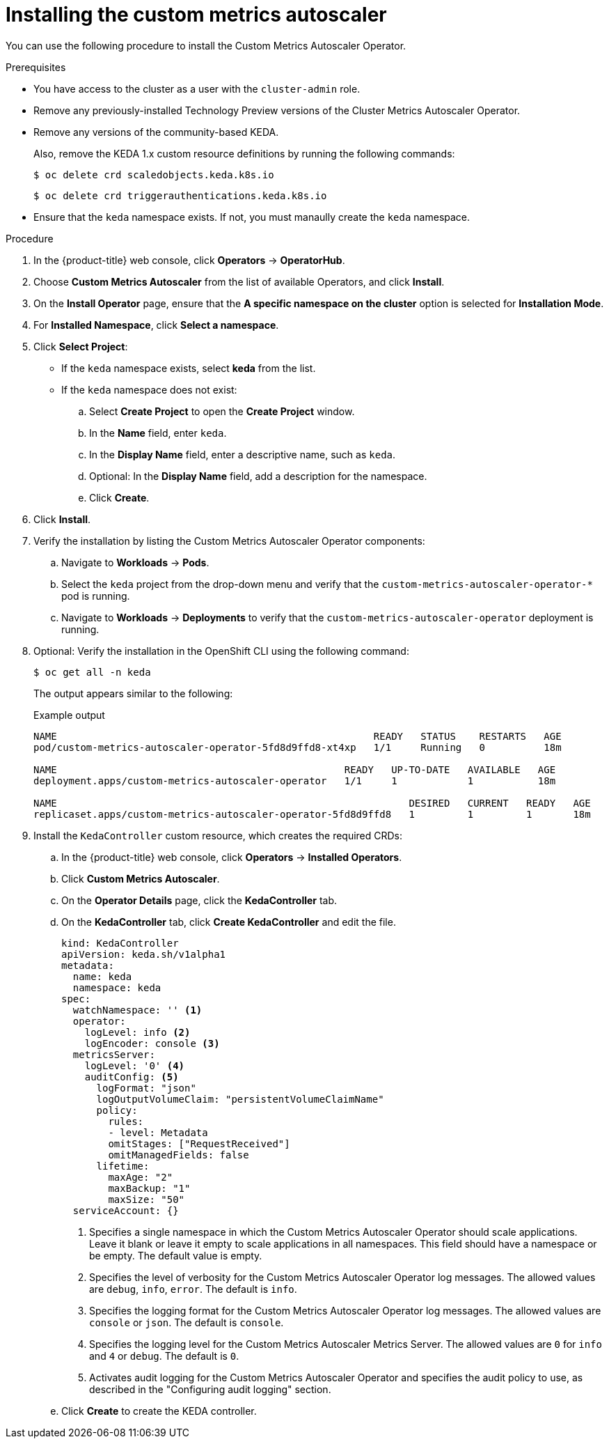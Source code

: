 // Module included in the following assemblies:
//
// * nodes/cma/nodes-cma-autoscaling-custom-install.adoc

:_mod-docs-content-type: PROCEDURE
[id="sd-nodes-cma-autoscaling-custom-install_{context}"]
= Installing the custom metrics autoscaler

You can use the following procedure to install the Custom Metrics Autoscaler Operator.

.Prerequisites

* You have access to the cluster as a user with the `cluster-admin` role.
ifdef::openshift-dedicated[]
+
If your {product-title} cluster is in a cloud account that is owned by Red Hat (non-CCS), you must request `cluster-admin` privileges.
endif::openshift-dedicated[]

* Remove any previously-installed Technology Preview versions of the Cluster Metrics Autoscaler Operator.

* Remove any versions of the community-based KEDA.
+
Also, remove the KEDA 1.x custom resource definitions by running the following commands:
+
[source,terminal]
----
$ oc delete crd scaledobjects.keda.k8s.io
----
+
[source,terminal]
----
$ oc delete crd triggerauthentications.keda.k8s.io
----

* Ensure that the `keda` namespace exists. If not, you must manaully create the `keda` namespace.

.Procedure

. In the {product-title} web console, click *Operators* -> *OperatorHub*.

. Choose *Custom Metrics Autoscaler* from the list of available Operators, and click *Install*.

. On the *Install Operator* page, ensure that the *A specific namespace on the cluster* option
is selected for *Installation Mode*.

. For *Installed Namespace*, click *Select a namespace*.

. Click *Select Project*:
+
* If the `keda` namespace exists, select *keda* from the list.
* If the `keda` namespace does not exist:
+
.. Select *Create Project* to open the *Create Project* window.
.. In the *Name* field, enter `keda`.
.. In the *Display Name* field, enter a descriptive name, such as `keda`.
.. Optional: In the *Display Name* field, add a description for the namespace.
.. Click *Create*.

. Click *Install*.

. Verify the installation by listing the Custom Metrics Autoscaler Operator components:

.. Navigate to *Workloads* -> *Pods*.

.. Select the `keda` project from the drop-down menu and verify that the `custom-metrics-autoscaler-operator-*` pod is running.

.. Navigate to *Workloads* -> *Deployments* to verify that the `custom-metrics-autoscaler-operator` deployment is running.

. Optional: Verify the installation in the OpenShift CLI using the following command:
+
[source,terminal]
----
$ oc get all -n keda
----
+
The output appears similar to the following:
+
.Example output
[source,text]
----
NAME                                                      READY   STATUS    RESTARTS   AGE
pod/custom-metrics-autoscaler-operator-5fd8d9ffd8-xt4xp   1/1     Running   0          18m

NAME                                                 READY   UP-TO-DATE   AVAILABLE   AGE
deployment.apps/custom-metrics-autoscaler-operator   1/1     1            1           18m

NAME                                                            DESIRED   CURRENT   READY   AGE
replicaset.apps/custom-metrics-autoscaler-operator-5fd8d9ffd8   1         1         1       18m
----

. Install the `KedaController` custom resource, which creates the required CRDs:

.. In the {product-title} web console, click *Operators* -> *Installed Operators*.

.. Click *Custom Metrics Autoscaler*.

.. On the *Operator Details* page, click the *KedaController* tab.

.. On the *KedaController* tab, click *Create KedaController* and edit the file.
+
[source,yaml]
----
kind: KedaController
apiVersion: keda.sh/v1alpha1
metadata:
  name: keda
  namespace: keda
spec:
  watchNamespace: '' <1>
  operator:
    logLevel: info <2>
    logEncoder: console <3>
  metricsServer:
    logLevel: '0' <4>
    auditConfig: <5>
      logFormat: "json"
      logOutputVolumeClaim: "persistentVolumeClaimName"
      policy:
        rules:
        - level: Metadata
        omitStages: ["RequestReceived"]
        omitManagedFields: false
      lifetime:
        maxAge: "2"
        maxBackup: "1"
        maxSize: "50"
  serviceAccount: {}
----
<1> Specifies a single namespace in which the Custom Metrics Autoscaler Operator should scale applications. Leave it blank or leave it empty to scale applications in all namespaces. This field should have a namespace or be empty. The default value is empty.
<2> Specifies the level of verbosity for the Custom Metrics Autoscaler Operator log messages. The allowed values are `debug`, `info`, `error`. The default is `info`.
<3> Specifies the logging format for the Custom Metrics Autoscaler Operator log messages. The allowed values are `console` or `json`. The default is `console`.
<4> Specifies the logging level for the Custom Metrics Autoscaler Metrics Server. The allowed values are `0` for `info` and `4` or `debug`. The default is `0`.
<5> Activates audit logging for the Custom Metrics Autoscaler Operator and specifies the audit policy to use, as described in the "Configuring audit logging" section.

.. Click *Create* to create the KEDA controller.
